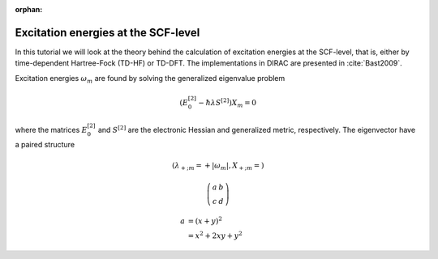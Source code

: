 :orphan:

====================================
Excitation energies at the SCF-level
====================================

In this tutorial we will look at the theory behind the calculation of excitation energies at the SCF-level, that is, 
either by time-dependent Hartree-Fock (TD-HF) or TD-DFT. The implementations in DIRAC are presented in :cite:`Bast2009`.

Excitation energies :math:`\omega_m` are found by solving the generalized eigenvalue problem

.. math::

   \left(E_0^{[2]}-\hbar\lambda S^{[2]}\right)X_m=0

where the matrices :math:`E_0^{[2]}` and :math:`S^{[2]}` are the electronic Hessian and generalized metric, respectively.
The eigenvector have a paired structure

.. math::

   \left(\lambda_{+;m}=+\left|\omega_m\right|, X_{+;m} = \right)

.. math::

  \left(\begin{matrix} a & b \\
    c & d \end{matrix}\right)

.. math::

  a & = (x + y)^2 \\
    & = x^2 + 2xy + y^2

